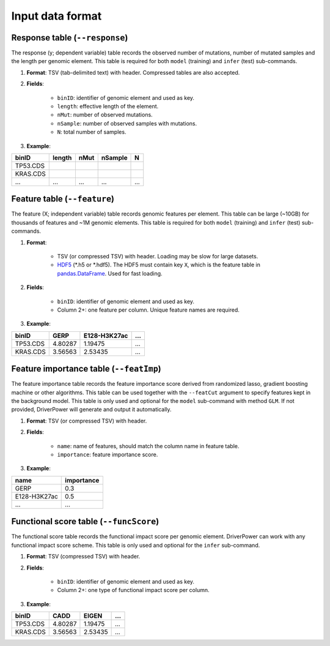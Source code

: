 Input data format
=================

Response table (``--response``)
-------------------------------
The response (y; dependent variable) table records the observed number of mutations, number of mutated samples and the length per genomic element. This table is required for both ``model`` (training) and ``infer`` (test) sub-commands.

1. **Format**: TSV (tab-delimited text) with header. Compressed tables are also accepted.
2. **Fields**:

    * ``binID``: identifier of genomic element and used as key.
    * ``length``: effective length of the element.
    * ``nMut``: number of observed mutations.
    * ``nSample``: number of observed samples with mutations.
    * ``N``: total number of samples.
3. **Example**:

========    ======  ====    ======= ===
binID       length  nMut    nSample N
========    ======  ====    ======= ===
TP53.CDS
KRAS.CDS
...         ...     ...     ...     ...
========    ======  ====    ======= ===

Feature table (``--feature``)
-----------------------------
The feature (X; independent variable) table records genomic features per element.
This table can be large (~10GB) for thousands of features and ~1M genomic elements.
This table is required for both ``model`` (training) and ``infer`` (test) sub-commands.

1. **Format**:

    * TSV (or compressed TSV) with header. Loading may be slow for large datasets.
    * `HDF5 <https://pandas.pydata.org/pandas-docs/stable/io.html#io-hdf5>`_ (\*.h5 or \*.hdf5). The HDF5 must contain key ``X``, which is the feature table in `pandas.DataFrame <https://pandas.pydata.org/pandas-docs/stable/generated/pandas.DataFrame.html>`_. Used for fast loading.

2. **Fields**:

    * ``binID``: identifier of genomic element and used as key.
    * Column 2+: one feature per column. Unique feature names are required.

3. **Example**:

========    ======= ============    ===
binID       GERP    E128-H3K27ac    ...
========    ======= ============    ===
TP53.CDS    4.80287 1.19475         ...
KRAS.CDS    3.56563 2.53435         ...
========    ======= ============    ===

Feature importance table (``--featImp``)
----------------------------------------
The feature importance table records the feature importance score derived from randomized lasso, gradient boosting machine or other algorithms.
This table can be used together with the ``--featCut`` argument to specify features kept in the background model.
This table is only used and optional for the ``model`` sub-command with method ``GLM``.
If not provided, DriverPower will generate and output it automatically.

1. **Format**: TSV (or compressed TSV) with header.
2. **Fields**:

    * ``name``: name of features, should match the column name in feature table.
    * ``importance``: feature importance score.

3. **Example**:

============    ==========
name            importance
============    ==========
GERP            0.3
E128-H3K27ac    0.5
...             ...
============    ==========

Functional score table (``--funcScore``)
----------------------------------------
The functional score table records the functional impact score per genomic element.
DriverPower can work with any functional impact score scheme.
This table is only used and optional for the ``infer`` sub-command.

1. **Format**: TSV (compressed TSV) with header.
2. **Fields**:

    * ``binID``: identifier of genomic element and used as key.
    * Column 2+: one type of functional impact score per column.

3. **Example**:

========    ======= =======  ===
binID       CADD    EIGEN    ...
========    ======= =======  ===
TP53.CDS    4.80287 1.19475  ...
KRAS.CDS    3.56563 2.53435  ...
========    ======= =======  ===